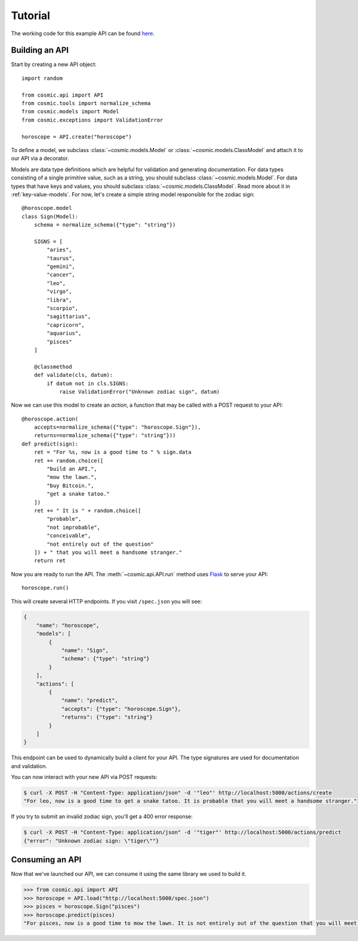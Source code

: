 Tutorial
========

The working code for this example API can be found `here <https://github.com/cosmic-api/horoscope-tutorial.py>`_.

Building an API
"""""""""""""""

Start by creating a new API object::

    import random

    from cosmic.api import API
    from cosmic.tools import normalize_schema
    from cosmic.models import Model
    from cosmic.exceptions import ValidationError

    horoscope = API.create("horoscope")

To define a model, we subclass :class:`~cosmic.models.Model` or
:class:`~cosmic.models.ClassModel` and attach it to our API via a decorator.

Models are data type definitions which are helpful for validation and
generating documentation. For data types consisting of a single primitive
value, such as a string, you should subclass :class:`~cosmic.models.Model`.
For data types that have keys and values, you should subclass
:class:`~cosmic.models.ClassModel`. Read more about it in :ref:`key-value-models`.
For now, let's create a simple string model responsible for the
zodiac sign::

    @horoscope.model
    class Sign(Model):
        schema = normalize_schema({"type": "string"})

        SIGNS = [
            "aries",
            "taurus",
            "gemini",
            "cancer",
            "leo",
            "virgo",
            "libra",
            "scorpio",
            "sagittarius",
            "capricorn",
            "aquarius",
            "pisces"
        ]

        @classmethod
        def validate(cls, datum):
            if datum not in cls.SIGNS:
                raise ValidationError("Unknown zodiac sign", datum)

Now we can use this model to create an *action*, a function that may be called
with a POST request to your API::

    @horoscope.action(
        accepts=normalize_schema({"type": "horoscope.Sign"}),
        returns=normalize_schema({"type": "string"}))
    def predict(sign):
        ret = "For %s, now is a good time to " % sign.data
        ret += random.choice([
            "build an API.",
            "mow the lawn.",
            "buy Bitcoin.",
            "get a snake tatoo."
        ])
        ret += " It is " + random.choice([
            "probable",
            "not improbable",
            "conceivable",
            "not entirely out of the question"
        ]) + " that you will meet a handsome stranger."
        return ret

Now you are ready to run the API. The :meth:`~cosmic.api.API.run` method uses
`Flask <http://flask.pocoo.org/>`_ to serve your API::

    horoscope.run()

This will create several HTTP endpoints. If you visit ``/spec.json`` you will see:

.. code:: json

    {
        "name": "horoscope",
        "models": [
            {
                "name": "Sign",
                "schema": {"type": "string"}
            }
        ],
        "actions": [
            {
                "name": "predict",
                "accepts": {"type": "horoscope.Sign"},
                "returns": {"type": "string"}
            }
        ]
    }

This endpoint can be used to dynamically build a client for your API.
The type signatures are used for documentation and validation.

You can now interact with your new API via POST requests:

.. code:: bash

    $ curl -X POST -H "Content-Type: application/json" -d '"leo"' http://localhost:5000/actions/create
    "For leo, now is a good time to get a snake tatoo. It is probable that you will meet a handsome stranger."

If you try to submit an invalid zodiac sign, you'll get a 400 error response:

.. code:: bash

    $ curl -X POST -H "Content-Type: application/json" -d '"tiger"' http://localhost:5000/actions/predict
    {"error": "Unknown zodiac sign: \"tiger\""}

Consuming an API
""""""""""""""""

Now that we've launched our API, we can consume it using the same library we used to build it.

.. code:: python

    >>> from cosmic.api import API
    >>> horoscope = API.load("http://localhost:5000/spec.json")
    >>> pisces = horoscope.Sign("pisces")
    >>> horoscope.predict(pisces)
    "For pisces, now is a good time to mow the lawn. It is not entirely out of the question that you will meet a handsome stranger."

